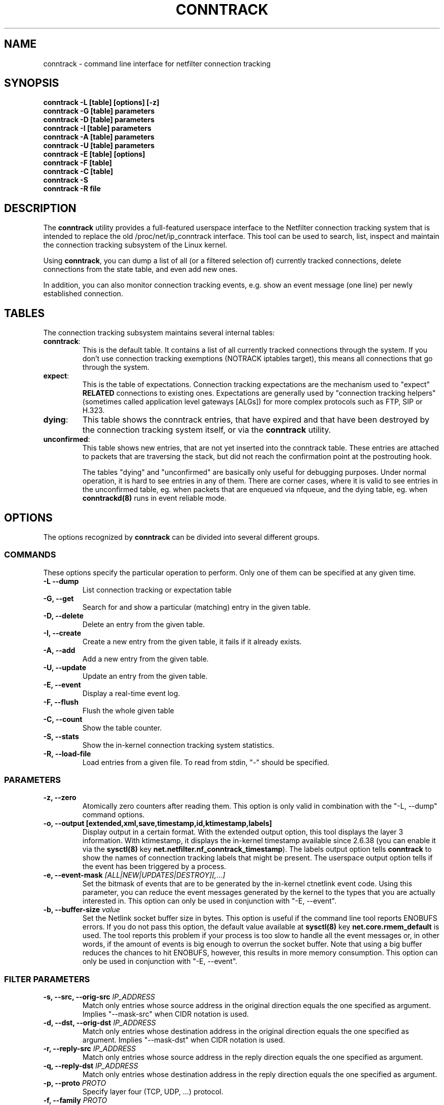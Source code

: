 .TH CONNTRACK 8 "Aug 9, 2019" "" ""

.\" Man page written by Harald Welte <laforge@netfilter.org (Jun 2005)
.\" Maintained by Pablo Neira Ayuso <pablo@netfilter.org (May 2007)

.SH NAME
conntrack \- command line interface for netfilter connection tracking
.SH SYNOPSIS
.BR "conntrack -L [table] [options] [-z]"
.br
.BR "conntrack -G [table] parameters"
.br
.BR "conntrack -D [table] parameters"
.br
.BR "conntrack -I [table] parameters"
.br
.BR "conntrack -A [table] parameters"
.br
.BR "conntrack -U [table] parameters"
.br
.BR "conntrack -E [table] [options]"
.br
.BR "conntrack -F [table]"
.br
.BR "conntrack -C [table]"
.br
.BR "conntrack -S "
.br
.BR "conntrack -R file"
.SH DESCRIPTION
The \fBconntrack\fP utility provides a full\-featured userspace interface to the
Netfilter connection tracking system that is intended to replace the old
/proc/net/ip_conntrack interface. This tool can be used to search, list,
inspect and maintain the connection tracking subsystem of the Linux kernel.

Using \fBconntrack\fP, you can dump a list of all (or a filtered selection of)
currently tracked connections, delete connections from the state table, and
even add new ones.

In addition, you can also monitor connection tracking events, e.g. show an
event message (one line) per newly established connection.

.SH TABLES
The connection tracking subsystem maintains several internal tables:
.TP
.BR "conntrack" :
This is the default table.  It contains a list of all currently tracked
connections through the system.  If you don't use connection tracking
exemptions (NOTRACK iptables target), this means all connections that go
through the system.
.TP
.BR "expect" :
This is the table of expectations.  Connection tracking expectations are the
mechanism used to "expect" \fBRELATED\fP connections to existing ones.
Expectations are generally used by "connection tracking helpers" (sometimes
called application level gateways [ALGs]) for more complex protocols such as
FTP, SIP or H.323.
.TP
.BR "dying" :
This table shows the conntrack entries, that have expired and that have been
destroyed by the connection tracking system itself, or via the \fBconntrack\fP
utility.
.TP
.BR "unconfirmed" :
This table shows new entries, that are not yet inserted into the conntrack
table. These entries are attached to packets that are traversing the stack,
but did not reach the confirmation point at the postrouting hook.

The tables "dying" and "unconfirmed" are basically only useful for debugging
purposes. Under normal operation, it is hard to see entries in any of them.
There are corner cases, where it is valid to see entries in the
unconfirmed table, eg. when packets that are enqueued via nfqueue, and
the dying table, eg. when \fBconntrackd(8)\fP runs in event reliable mode.

.SH OPTIONS
The options recognized by \fBconntrack\fP can be divided into several different
groups.

.SS COMMANDS
These options specify the particular operation to perform.  Only one of them
can be specified at any given time.
.TP
.BI "-L --dump "
List connection tracking or expectation table
.TP
.BI "-G, --get "
Search for and show a particular (matching) entry in the given table.
.TP
.BI "-D, --delete "
Delete an entry from the given table.
.TP
.BI "-I, --create "
Create a new entry from the given table, it fails if it already exists.
.TP
.BI "-A, --add "
Add a new entry from the given table.
.TP
.BI "-U, --update "
Update an entry from the given table.
.TP
.BI "-E, --event "
Display a real-time event log.
.TP
.BI "-F, --flush "
Flush the whole given table
.TP
.BI "-C, --count "
Show the table counter.
.TP
.BI "-S, --stats "
Show the in-kernel connection tracking system statistics.
.TP
.BI "-R, --load-file "
Load entries from a given file. To read from stdin, "\-" should be specified.

.SS PARAMETERS
.TP
.BI "-z, --zero "
Atomically zero counters after reading them.  This option is only valid in
combination with the "\-L, \-\-dump" command options.
.TP
.BI "-o, --output [extended,xml,save,timestamp,id,ktimestamp,labels] "
Display output in a certain format. With the extended output option, this tool
displays the layer 3 information. With ktimestamp, it displays the in-kernel
timestamp available since 2.6.38 (you can enable it via the \fBsysctl(8)\fP
key \fBnet.netfilter.nf_conntrack_timestamp\fP).
The labels output option tells \fBconntrack\fP to show the names of connection
tracking labels that might be present.
The userspace output option tells if the event has been triggered by a process.
.TP
.BI "-e, --event-mask " "[ALL|NEW|UPDATES|DESTROY][,...]"
Set the bitmask of events that are to be generated by the in-kernel ctnetlink
event code.  Using this parameter, you can reduce the event messages generated
by the kernel to the types that you are actually interested in.
.
This option can only be used in conjunction with "\-E, \-\-event".
.TP
.BI "-b, --buffer-size " "value"
Set the Netlink socket buffer size in bytes. This option is useful if the
command line tool reports ENOBUFS errors. If you do not pass this option, the
default value available at \fBsysctl(8)\fP key \fBnet.core.rmem_default\fP is
used. The tool reports this problem if your process is too slow to handle all
the event messages or, in other words, if the amount of events is big enough
to overrun the socket buffer. Note that using a big buffer reduces the chances
to hit ENOBUFS, however, this results in more memory consumption.
.
This option can only be used in conjunction with "\-E, \-\-event".

.SS FILTER PARAMETERS
.TP
.BI "-s, --src, --orig-src " IP_ADDRESS
Match only entries whose source address in the original direction equals the
one specified as argument. Implies "--mask-src" when CIDR notation is used.
.TP
.BI "-d, --dst, --orig-dst " IP_ADDRESS
Match only entries whose destination address in the original direction equals
the one specified as argument. Implies "--mask-dst" when CIDR notation is used.
.TP
.BI "-r, --reply-src " IP_ADDRESS
Match only entries whose source address in the reply direction equals the one
specified as argument.
.TP
.BI "-q, --reply-dst " IP_ADDRESS
Match only entries whose destination address in the reply direction equals the
one specified as argument.
.TP
.BI "-p, --proto " "PROTO "
Specify layer four (TCP, UDP, ...) protocol.
.TP
.BI "-f, --family " "PROTO"
Specify layer three (ipv4, ipv6) protocol.
This option is only required in conjunction with "\-L, \-\-dump". If this
option is not passed, the default layer 3 protocol will be IPv4.
.TP
.BI "-t, --timeout " "TIMEOUT"
Specify the timeout.
.TP
.BI "-m, --mark " "MARK[/MASK]"
Specify the conntrack mark.  Optionally, a mask value can be specified.
In "\-\-update" mode, this mask specifies the bits that should be zeroed before
XORing the MARK value into the ctmark.
Otherwise, the mask is logically ANDed with the existing mark before the
comparison. In "\-\-create" mode, the mask is ignored.
.TP
.BI "-l, --label " "LABEL"
Specify a conntrack label.
This option is only available in conjunction with "\-L, \-\-dump",
"\-E, \-\-event", "\-U \-\-update" or "\-D \-\-delete".
Match entries whose labels include those specified as arguments.
Use multiple \-l options to specify multiple labels that need to be set.
.TP
.BI "--label-add " "LABEL"
Specify the conntrack label to add to the selected conntracks.
This option is only available in conjunction with "\-I, \-\-create",
"\-A, \-\-add" or "\-U, \-\-update".
.TP
.BI "--label-del " "[LABEL]"
Specify the conntrack label to delete from the selected conntracks.
If no label is given, all labels are deleted.
This option is only available in conjunction with "\-U, \-\-update".
.TP
.BI "-c, --secmark " "SECMARK"
Specify the conntrack selinux security mark.
.TP
.BI "-u, --status " "[ASSURED|SEEN_REPLY|FIXED_TIMEOUT|EXPECTED|OFFLOAD|UNSET][,...]"
Specify the conntrack status.
.TP
.BI "-n, --src-nat "
Filter source NAT connections.
.TP
.BI "-g, --dst-nat "
Filter destination NAT connections.
.TP
.BI "-j, --any-nat "
Filter any NAT connections.
.TP
.BI "-w, --zone "
Filter by conntrack zone. See iptables CT target for more information.
.TP
.BI "--orig-zone "
Filter by conntrack zone in original direction.
See iptables CT target for more information.
.TP
.BI "--reply-zone "
Filter by conntrack zone in reply direction.
See iptables CT target for more information.
.TP
.BI "--tuple-src " IP_ADDRESS
Specify the tuple source address of an expectation.
Implies "--mask-src" when CIDR notation is used.
.TP
.BI "--tuple-dst " IP_ADDRESS
Specify the tuple destination address of an expectation.
Implies "--mask-dst" when CIDR notation is used.
.TP
.BI "--mask-src " IP_ADDRESS
Specify the source address mask.
For conntracks this option is only available in conjunction with
"\-L, \-\-dump", "\-E, \-\-event", "\-U \-\-update" or "\-D \-\-delete".
For expectations this option is only available in conjunction with
"\-I, \-\-create".
.TP
.BI "--mask-dst " IP_ADDRESS
Specify the destination address mask.
Same limitations as for "--mask-src".

.SS PROTOCOL FILTER PARAMETERS
.TP
TCP-specific fields:
.TP
.BI "--sport, --orig-port-src " "PORT"
Source port in original direction
.TP
.BI "--dport, --orig-port-dst " "PORT"
Destination port in original direction
.TP
.BI "--reply-port-src " "PORT"
Source port in reply direction
.TP
.BI "--reply-port-dst " "PORT"
Destination port in reply direction
.TP
.BI "--state " "state"
TCP state, one of NONE, SYN_SENT, SYN_RECV, ESTABLISHED, FIN_WAIT, CLOSE_WAIT,
LAST_ACK, TIME_WAIT, CLOSE or LISTEN.

.TP
UDP-specific fields:
.TP
.BI "--sport, --orig-port-src " "PORT"
Source port in original direction
.TP
.BI "--dport, --orig-port-dst " "PORT"
Destination port in original direction
.TP
.BI "--reply-port-src " "PORT"
Source port in reply direction
.TP
.BI "--reply-port-dst " "PORT"
Destination port in reply direction

.TP
ICMP-specific fields:
.TP
.BI "--icmp-type " "TYPE"
ICMP Type. Has to be specified numerically.
.TP
.BI "--icmp-code " "CODE"
ICMP Code. Has to be specified numerically.
.TP
.BI "--icmp-id " "ID"
ICMP Id. Has to be specified numerically (non-mandatory)

.TP
UDPlite-specific fields:
.TP
.BI "--sport, --orig-port-src " "PORT"
Source port in original direction
.TP
.BI "--dport, --orig-port-dst " "PORT"
Destination port in original direction
.TP
.BI "--reply-port-src " "PORT"
Source port in reply direction
.TP
.BI "--reply-port-dst " "PORT"
Destination port in reply direction

.TP
SCTP-specific fields:
.TP
.BI "--sport, --orig-port-src " "PORT"
Source port in original direction
.TP
.BI "--dport, --orig-port-dst " "PORT"
Destination port in original direction
.TP
.BI "--reply-port-src " "PORT"
Source port in reply direction
.TP
.BI "--reply-port-dst " "PORT"
Destination port in reply direction
.TP
.BI "--state " "state"
SCTP state, one of NONE, CLOSED, COOKIE_WAIT, COOKIE_ECHOED, ESTABLISHED,
SHUTDOWN_SENT, SHUTDOWN_RECD, SHUTDOWN_ACK_SENT.
.TP
.BI "--orig-vtag " "value"
Verification tag (32-bits value) in the original direction
.TP
.BI "--reply-vtag " "value"
Verification tag (32-bits value) in the reply direction

.TP
DCCP-specific fields (needs Linux >= 2.6.30):
.TP
.BI "--sport, --orig-port-src " "PORT"
Source port in original direction
.TP
.BI "--dport, --orig-port-dst " "PORT"
Destination port in original direction
.TP
.BI "--reply-port-src " "PORT"
Source port in reply direction
.TP
.BI "--reply-port-dst " "PORT"
Destination port in reply direction
.TP
.BI "--state " "state"
DCCP state, one of NONE, REQUEST, RESPOND, PARTOPEN, OPEN, CLOSEREQ, CLOSING,
TIMEWAIT.
.TP
.BI "--role " "[client|server]"
Role that the original conntrack tuple is tracking

.TP
GRE-specific fields:
.TP
.BI "--srckey, --orig-key-src " "KEY"
Source key in original direction (in hexadecimal or decimal)
.TP
.BI "--dstkey, --orig-key-dst " "KEY"
Destination key in original direction (in hexadecimal or decimal)
.TP
.BI "--reply-key-src " "KEY"
Source key in reply direction (in hexadecimal or decimal)
.TP
.BI "--reply-key-dst " "KEY"
Destination key in reply direction (in hexadecimal or decimal)

.SH DIAGNOSTICS
The exit code is 0 for correct function.  Errors which appear to be caused by
invalid command line parameters cause an exit code of 2.  Any other errors
cause an exit code of 1.

.SH EXAMPLES
.TP
.B conntrack \-L
Show the connection tracking table in /proc/net/ip_conntrack format
.TP
.B conntrack \-L -o extended
Show the connection tracking table in /proc/net/nf_conntrack format, with
additional information.
.TP
.B conntrack \-L \-o xml
Show the connection tracking table in XML
.TP
.B conntrack \-L \-o save
Show the connection tracking table in conntrack syntax format
.TP
.B conntrack \-L -f ipv6 -o extended
Only dump IPv6 connections in /proc/net/nf_conntrack format, with
additional information.
.TP
.B conntrack \-L --src-nat
Show source NAT connections
.TP
.B conntrack \-E \-o timestamp
Show connection events together with the timestamp
.TP
.B conntrack \-D \-s 1.2.3.4
Delete all flows whose source address is 1.2.3.4
.TP
.B conntrack \-U \-s 1.2.3.4 \-m 1
Set connmark to 1 of all the flows whose source address is 1.2.3.4
.TP
.B conntrack -L -w 11 -o save | sed "s/-w 11/-w 12/g" | conntrack --load-file -
Copy all entries from ct zone 11 to ct zone 12

.SH BUGS
Please, report them to netfilter-devel@vger.kernel.org or file a bug in
Netfilter's bugzilla (https://bugzilla.netfilter.org).

.SH SEE ALSO
.BR nftables (8), iptables (8), conntrackd(8)
.br
See
.BR "http://conntrack-tools.netfilter.org"

.SH AUTHORS
Jay Schulist, Patrick McHardy, Harald Welte and Pablo Neira Ayuso wrote the
kernel-level "ctnetlink" interface that is used by the conntrack tool.
.PP
Pablo Neira Ayuso wrote and maintains the conntrack tool, Harald Welte added
support for conntrack\-based accounting counters.
.PP
Man page written by Harald Welte <laforge@netfilter.org> and
Pablo Neira Ayuso <pablo@netfilter.org>.
